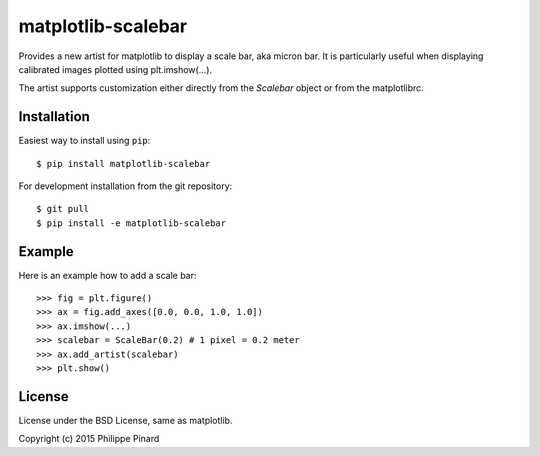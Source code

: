matplotlib-scalebar
===================

Provides a new artist for matplotlib to display a scale bar, aka micron bar.
It is particularly useful when displaying calibrated images plotted using 
plt.imshow(...). 

The artist supports customization either directly from the *Scalebar* object or
from the matplotlibrc.

Installation
------------

Easiest way to install using ``pip``::

    $ pip install matplotlib-scalebar
    
For development installation from the git repository::

    $ git pull 
    $ pip install -e matplotlib-scalebar

Example
-------

Here is an example how to add a scale bar::

   >>> fig = plt.figure()
   >>> ax = fig.add_axes([0.0, 0.0, 1.0, 1.0])
   >>> ax.imshow(...)
   >>> scalebar = ScaleBar(0.2) # 1 pixel = 0.2 meter
   >>> ax.add_artist(scalebar)
   >>> plt.show()

License
-------

License under the BSD License, same as matplotlib.

Copyright (c) 2015 Philippe Pinard
